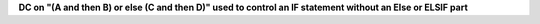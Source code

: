 **DC on "(A and then B) or else (C and then D)" used to control an IF statement without an Else or ELSIF part**
